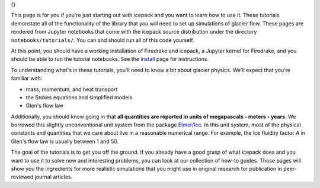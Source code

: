 .. title: Tutorials
.. slug: tutorials
.. date: 2020-09-09 20:58:16 UTC-08:00
.. tags:
.. category:
.. link:
.. description:
.. type: text
.. hidetitle: True

.. sidebar:: Tutorials
{}

This page is for you if you're just starting out with icepack and you want to learn how to use it.
These tutorials demonstate all of the functionality of the library that you will need to set up simulations of glacier flow.
These pages are rendered from Jupyter notebooks that come with the icepack source distribution under the directory ``notebooks/tutorials/``.
You can and should run all of this code yourself.

At this point, you should have a working installation of Firedrake and icepack, a Jupyter kernel for Firedrake, and you should be able to run the tutorial notebooks.
See the `install </install/>`_ page for instructions.

To understanding what's in these tutorials, you'll need to know a bit about glacier physics.
We'll expect that you're familiar with:

* mass, momentum, and heat transport
* the Stokes equations and simplified models
* Glen's flow law

Additionally, you should know going in that **all quantities are reported in units of megapascals - meters - years**.
We borrowed this slightly unconventional unit system from the package `Elmer/Ice <http://elmerice.elmerfem.org/>`_.
In this unit system, most of the physical constants and quantities that we care about live in a reasonable numerical range.
For example, the ice fluidity factor `A` in Glen's flow law is usually between 1 and 50.

The goal of the tutorials is to get you off the ground.
If you already have a good grasp of what icepack does and you want to use it to solve new and interesting problems, you can look at our collection of how-to guides.
Those pages will show you the ingredients for more realistic simulations that you might use in original research for publication in peer-reviewed journal articles.
